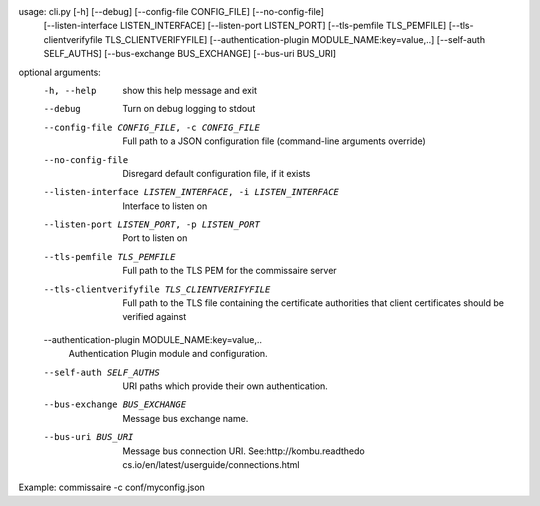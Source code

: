 usage: cli.py [-h] [--debug] [--config-file CONFIG_FILE] [--no-config-file]
              [--listen-interface LISTEN_INTERFACE]
              [--listen-port LISTEN_PORT] [--tls-pemfile TLS_PEMFILE]
              [--tls-clientverifyfile TLS_CLIENTVERIFYFILE]
              [--authentication-plugin MODULE_NAME:key=value,..]
              [--self-auth SELF_AUTHS] [--bus-exchange BUS_EXCHANGE]
              [--bus-uri BUS_URI]

optional arguments:
  -h, --help            show this help message and exit
  --debug               Turn on debug logging to stdout
  --config-file CONFIG_FILE, -c CONFIG_FILE
                        Full path to a JSON configuration file (command-line
                        arguments override)
  --no-config-file      Disregard default configuration file, if it exists
  --listen-interface LISTEN_INTERFACE, -i LISTEN_INTERFACE
                        Interface to listen on
  --listen-port LISTEN_PORT, -p LISTEN_PORT
                        Port to listen on
  --tls-pemfile TLS_PEMFILE
                        Full path to the TLS PEM for the commissaire server
  --tls-clientverifyfile TLS_CLIENTVERIFYFILE
                        Full path to the TLS file containing the certificate
                        authorities that client certificates should be
                        verified against
  --authentication-plugin MODULE_NAME:key=value,..
                        Authentication Plugin module and configuration.
  --self-auth SELF_AUTHS
                        URI paths which provide their own authentication.
  --bus-exchange BUS_EXCHANGE
                        Message bus exchange name.
  --bus-uri BUS_URI     Message bus connection URI. See:http://kombu.readthedo
                        cs.io/en/latest/userguide/connections.html

Example: commissaire -c conf/myconfig.json
